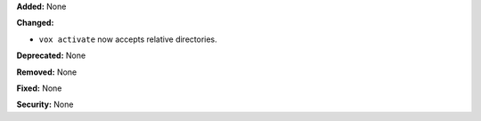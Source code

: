 **Added:** None

**Changed:**

* ``vox activate`` now accepts relative directories.

**Deprecated:** None

**Removed:** None

**Fixed:** None

**Security:** None
